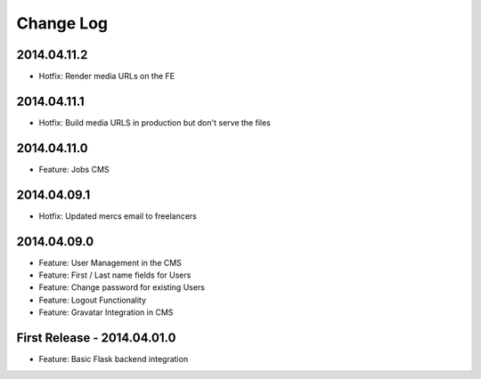 Change Log
==========

2014.04.11.2
------------
- Hotfix: Render media URLs on the FE

2014.04.11.1
------------
- Hotfix: Build media URLS in production but don't serve the files

2014.04.11.0
------------
- Feature: Jobs CMS

2014.04.09.1
------------
- Hotfix: Updated mercs email to freelancers

2014.04.09.0
------------
- Feature: User Management in the CMS
- Feature: First / Last name fields for Users
- Feature: Change password for existing Users
- Feature: Logout Functionality
- Feature: Gravatar Integration in CMS

First Release - 2014.04.01.0
----------------------------
- Feature: Basic Flask backend integration
